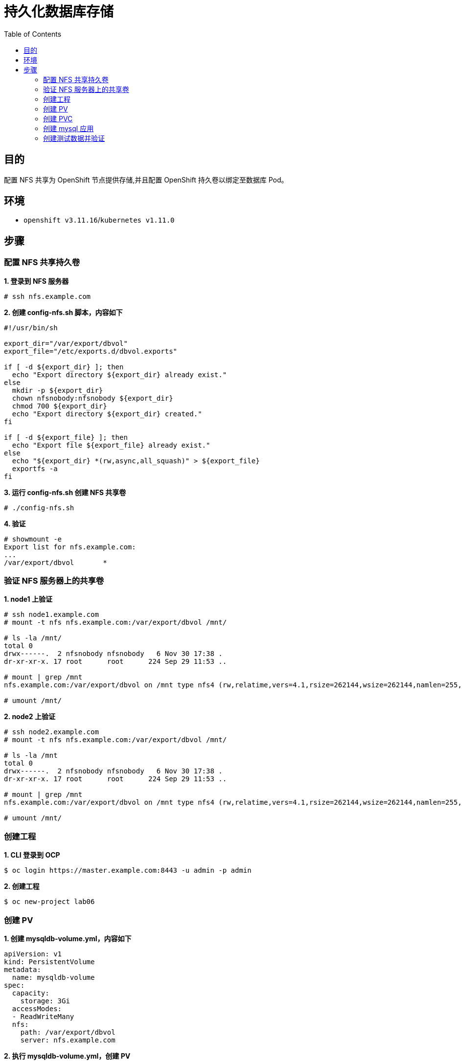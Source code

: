 = 持久化数据库存储
:toc: manual

== 目的

配置 NFS 共享为 OpenShift 节点提供存储,并且配置 OpenShift 持久卷以绑定至数据库 Pod。

== 环境

* `openshift v3.11.16`/`kubernetes v1.11.0`

== 步骤

=== 配置 NFS 共享持久卷

[source, text]
.*1. 登录到 NFS 服务器*
----
# ssh nfs.example.com
----

[source, text]
.*2. 创建 config-nfs.sh 脚本，内容如下*
----
#!/usr/bin/sh

export_dir="/var/export/dbvol"
export_file="/etc/exports.d/dbvol.exports"

if [ -d ${export_dir} ]; then
  echo "Export directory ${export_dir} already exist."
else
  mkdir -p ${export_dir}
  chown nfsnobody:nfsnobody ${export_dir}
  chmod 700 ${export_dir}
  echo "Export directory ${export_dir} created."
fi

if [ -d ${export_file} ]; then
  echo "Export file ${export_file} already exist."
else
  echo "${export_dir} *(rw,async,all_squash)" > ${export_file}
  exportfs -a
fi
----

[source, text]
.*3. 运行 config-nfs.sh 创建 NFS 共享卷*
----
# ./config-nfs.sh
----

[source, text]
.*4. 验证*
----
# showmount -e
Export list for nfs.example.com:
...
/var/export/dbvol       *
----

=== 验证 NFS 服务器上的共享卷

[source, text]
.*1. node1 上验证*
----
# ssh node1.example.com
# mount -t nfs nfs.example.com:/var/export/dbvol /mnt/

# ls -la /mnt/
total 0
drwx------.  2 nfsnobody nfsnobody   6 Nov 30 17:38 .
dr-xr-xr-x. 17 root      root      224 Sep 29 11:53 ..

# mount | grep /mnt
nfs.example.com:/var/export/dbvol on /mnt type nfs4 (rw,relatime,vers=4.1,rsize=262144,wsize=262144,namlen=255,hard,proto=tcp,port=0,timeo=600,retrans=2,sec=sys,clientaddr=10.66.208.103,local_lock=none,addr=10.66.208.105)

# umount /mnt/
----

[source, text]
.*2. node2 上验证*
----
# ssh node2.example.com
# mount -t nfs nfs.example.com:/var/export/dbvol /mnt/

# ls -la /mnt
total 0
drwx------.  2 nfsnobody nfsnobody   6 Nov 30 17:38 .
dr-xr-xr-x. 17 root      root      224 Sep 29 11:53 ..

# mount | grep /mnt
nfs.example.com:/var/export/dbvol on /mnt type nfs4 (rw,relatime,vers=4.1,rsize=262144,wsize=262144,namlen=255,hard,proto=tcp,port=0,timeo=600,retrans=2,sec=sys,clientaddr=10.66.208.104,local_lock=none,addr=10.66.208.105)

# umount /mnt/
----
 
=== 创建工程

[source, text]
.*1. CLI 登录到 OCP*
----
$ oc login https://master.example.com:8443 -u admin -p admin
----

[source, text]
.*2. 创建工程*
----
$ oc new-project lab06
----

=== 创建 PV

[source, text]
.*1. 创建 mysqldb-volume.yml，内容如下*
----
apiVersion: v1
kind: PersistentVolume
metadata:
  name: mysqldb-volume
spec:
  capacity:
    storage: 3Gi
  accessModes:
  - ReadWriteMany
  nfs:
    path: /var/export/dbvol
    server: nfs.example.com
----

[source, text]
.*2. 执行 mysqldb-volume.yml，创建 PV*
----
# oc create -f mysqldb-volume.yml
----

=== 创建 PVC

[source, text]
.*1. 创建 mysqldb-claim.yml，内容如下*
----
apiVersion: v1
kind: PersistentVolumeClaim
metadata:
  name: mysqldb-test-claim
spec:
  accessModes:
    - ReadWriteMany
  resources:
    requests:
      storage: 3Gi
----

[source, text]
.*2. 执行 mysqldb-claim.yml，创建 PVC*
----
# oc create -f mysqldb-claim.yml
----

[source, text]
.*3. 查看创建的 PVC*
---- 
# oc get pvc
NAME                 STATUS    VOLUME           CAPACITY   ACCESS MODES   STORAGECLASS   AGE
mysqldb-test-claim   Bound     mysqldb-volume   3Gi        RWX                           7m
----

=== 创建 mysql 应用

[source, text]
.*1. 创建 mysql.yaml, 内容如下*
----
apiVersion: v1
kind: DeploymentConfig
metadata:
  name: mysql
spec:
  replicas: 1
  selector:
    app: mysql
  template:
    metadata:
      name: mysql
      labels:
        app: mysql
    spec:
      containers:
      - name: mysql
        image: registry.example.com/rhscl/mysql-57-rhel7:latest
        env:
          - name: MYSQL_ROOT_PASSWORD
            value: redhat
          - name: MYSQL_USER
            value: test_user
          - name: MYSQL_PASSWORD
            value: test_pass
          - name: MYSQL_DATABASE
            value: test_db
        ports:
          - containerPort: 3306
            name: mysql
        volumeMounts:
              - name: 'mysql-persistent-storage'
                mountPath: /var/lib/mysql/data
      volumes:
        - name: 'mysql-persistent-storage'
          persistentVolumeClaim:
            claimName: 'mysqldb-test-claim'
strategy:
  type: Rolling
----

[source, text]
.*2. 创建 mysql 应用*
----
# oc create -f mysql.yaml
----

[source, text]
.*3. 查看运行的 mysql 容器*
----
# oc get pods
NAME                     READY     STATUS       RESTARTS   AGE
mysql-1-flkrs            1/1       Running      0          8m
----

[source, text]
.*4. 验证 MySQL 服务器已在导出的文件夹中初始化了数据库*
----
# ssh nfs.example.com 'ls -la /var/export/dbvol/'
total 41040
drwx------. 6 nfsnobody nfsnobody     4096 Dec  1 21:52 .
drwxrwxrwx. 4 nfsnobody nfsnobody       30 Nov 30 17:38 ..
-rw-r-----. 1 nfsnobody nfsnobody       56 Dec  1 21:51 auto.cnf
-rw-------. 1 nfsnobody nfsnobody     1680 Dec  1 21:51 ca-key.pem
-rw-r--r--. 1 nfsnobody nfsnobody     1112 Dec  1 21:51 ca.pem
-rw-r--r--. 1 nfsnobody nfsnobody     1112 Dec  1 21:51 client-cert.pem
-rw-------. 1 nfsnobody nfsnobody     1680 Dec  1 21:51 client-key.pem
-rw-r-----. 1 nfsnobody nfsnobody      673 Dec  1 21:52 ib_buffer_pool
-rw-r-----. 1 nfsnobody nfsnobody 12582912 Dec  1 21:52 ibdata1
-rw-r-----. 1 nfsnobody nfsnobody  8388608 Dec  1 21:52 ib_logfile0
-rw-r-----. 1 nfsnobody nfsnobody  8388608 Dec  1 21:51 ib_logfile1
-rw-r-----. 1 nfsnobody nfsnobody 12582912 Dec  1 21:52 ibtmp1
drwxr-x---. 2 nfsnobody nfsnobody     4096 Dec  1 21:52 mysql
-rw-r-----. 1 nfsnobody nfsnobody        2 Dec  1 21:52 mysql-1-flkrs.pid
-rw-r--r--. 1 nfsnobody nfsnobody        6 Dec  1 21:52 mysql_upgrade_info
drwxr-x---. 2 nfsnobody nfsnobody     8192 Dec  1 21:52 performance_schema
-rw-------. 1 nfsnobody nfsnobody     1680 Dec  1 21:51 private_key.pem
-rw-r--r--. 1 nfsnobody nfsnobody      452 Dec  1 21:51 public_key.pem
-rw-r--r--. 1 nfsnobody nfsnobody     1112 Dec  1 21:51 server-cert.pem
-rw-------. 1 nfsnobody nfsnobody     1680 Dec  1 21:51 server-key.pem
drwxr-x---. 2 nfsnobody nfsnobody     8192 Dec  1 21:52 sys
drwxr-x---. 2 nfsnobody nfsnobody       20 Dec  1 21:52 test_db
----

=== 创建测试数据并验证

[source, text]
.*1. 远程进入容器*
----
# oc rsh mysql-1-flkrs
----

[source, text]
.*2. 进入数据库终端*
----
sh-4.2$ mysql -utest_user -ptest_pass test_db
----

[source, text]
.*3. 创建表添加数据*
----
mysql> create table quote(id integer, msg varchar(250));
Query OK, 0 rows affected (0.06 sec)

mysql> insert into quote values (1, 'TEST1'), (2, 'TEST2');
----

[source, text]
.*4. 验证 MySQL 服务器在 test_db 目录中创建了表元数据*
----
# ssh nfs.example.com 'ls -la /var/export/dbvol/test_db'
total 212
drwxr-x---. 2 nfsnobody nfsnobody    54 Dec  1 22:06 .
drwx------. 6 nfsnobody nfsnobody  4096 Dec  1 21:52 ..
-rw-r-----. 1 nfsnobody nfsnobody    65 Dec  1 21:52 db.opt
-rw-r-----. 1 nfsnobody nfsnobody  8584 Dec  1 22:06 quote.frm
-rw-r-----. 1 nfsnobody nfsnobody 98304 Dec  1 22:07 quote.ibd
----

